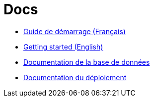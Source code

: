 = Docs

* link:./GUIDE_DEMARRAGE.adoc[Guide de démarrage (Français)]
* link:./GET_STARTED.adoc[Getting started (English)]
* link:./DB.adoc[Documentation de la base de données]
* link:./DEPLOIEMENT.adoc[Documentation du déploiement]